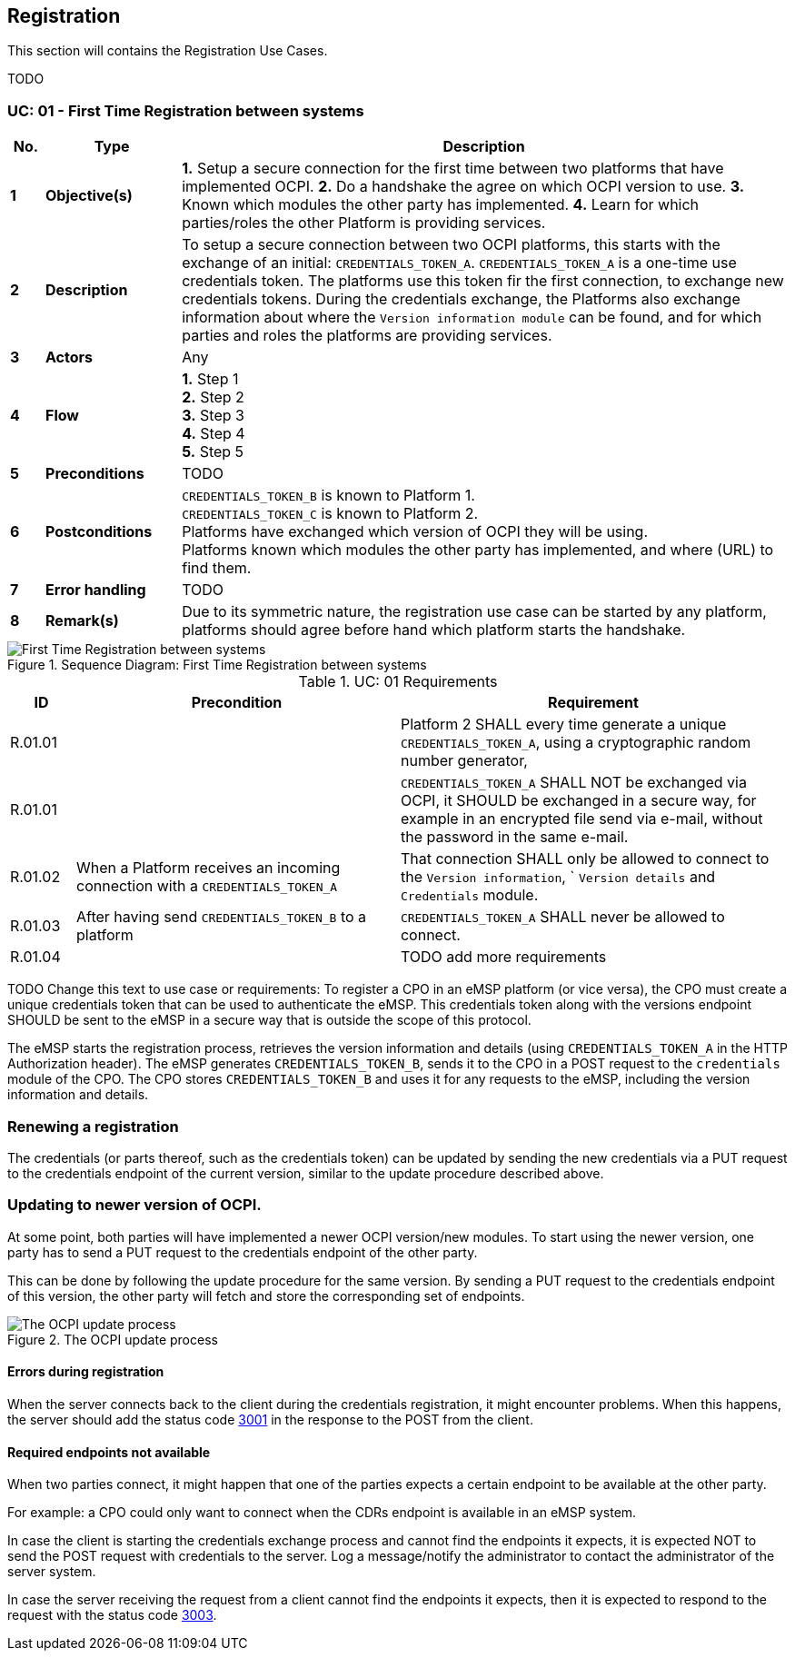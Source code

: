 [[uc_registration]]
== Registration

This section will contains the Registration Use Cases.

TODO

[[uc_registration]]
:UC_NR: 01
:UC_TITLE: First Time Registration between systems
=== UC: {UC_NR} - {UC_TITLE}

[cols="1,4,18",options="header"]
|=======================================================================
|No. | Type             | Description
|*1* | *Objective(s)*   | *1.* Setup a secure connection for the first time between two platforms that have implemented OCPI.
                          *2.* Do a handshake the agree on which OCPI version to use.
                          *3.* Known which modules the other party has implemented.
                          *4.* Learn for which parties/roles the other Platform is providing services.
|*2* | *Description*    | To setup a secure connection between two OCPI platforms, this starts with the exchange of an initial: `CREDENTIALS_TOKEN_A`.
                          `CREDENTIALS_TOKEN_A` is a one-time use credentials token. The platforms use this token fir the first connection, to exchange new credentials tokens.
                          During the credentials exchange, the Platforms also exchange information about where the `Version information module` can be found,
                          and for which parties and roles the platforms are providing services.
|*3* | *Actors*         | Any
|*4* | *Flow*           | *1.* Step 1 +
                          *2.* Step 2 +
                          *3.* Step 3 +
                          *4.* Step 4 +
                          *5.* Step 5
|*5* | *Preconditions*  | TODO
|*6* | *Postconditions* | `CREDENTIALS_TOKEN_B` is known to Platform 1. +
                          `CREDENTIALS_TOKEN_C` is known to Platform 2. +
                          Platforms have exchanged which version of OCPI they will be using. +
                          Platforms known which modules the other party has implemented, and where (URL) to find them. +
|*7* | *Error handling* | TODO
|*8* | *Remark(s)*      | Due to its symmetric nature, the registration use case can be started by any platform, platforms should agree before hand which platform starts the handshake.
|=======================================================================

.Sequence Diagram: {UC_TITLE}
image::images/registration-sequence.svg[{UC_TITLE},scaledwidth="100%",align="center"]

.UC: {UC_NR} Requirements
[width="100%", cols="1,5,6",options="header"]
|=======================================================================
| ID           | Precondition  | Requirement
| R.{UC_NR}.01 | |Platform 2 SHALL every time generate a unique `CREDENTIALS_TOKEN_A`, using a cryptographic random number generator,
| R.{UC_NR}.01 | |`CREDENTIALS_TOKEN_A` SHALL NOT be exchanged via OCPI, it SHOULD be exchanged in a secure way, for example in an encrypted file send via e-mail, without the password in the same e-mail.
| R.{UC_NR}.02 |When a Platform receives an incoming connection with a `CREDENTIALS_TOKEN_A` | That connection SHALL only be allowed to connect to the `Version information`, ` `Version details` and `Credentials` module.
| R.{UC_NR}.03 |After having send `CREDENTIALS_TOKEN_B` to a platform | `CREDENTIALS_TOKEN_A` SHALL never be allowed to connect.
| R.{UC_NR}.04 | | TODO add more requirements
|=======================================================================

TODO Change this text to use case or requirements:
To register a CPO in an eMSP platform (or vice versa), the CPO must create a unique credentials token that can be used to authenticate the eMSP.
This credentials token along with the versions endpoint SHOULD be sent to the eMSP in a secure way that is outside the scope of this protocol.

The eMSP starts the registration process, retrieves the version information and details (using `CREDENTIALS_TOKEN_A` in the HTTP Authorization header).
The eMSP generates `CREDENTIALS_TOKEN_B`, sends it to the CPO in a POST request to the `credentials` module of the CPO.
The CPO stores `CREDENTIALS_TOKEN_B` and uses it for any requests to the eMSP, including the version information and details.





=== Renewing a registration

The credentials (or parts thereof, such as the credentials token) can be updated by sending the new credentials via
a PUT request to the credentials endpoint of the current version, similar to the update procedure described above.


=== Updating to newer version of OCPI.

At some point, both parties will have implemented a newer OCPI version/new modules. To start using the newer version, one party has to send a PUT request to the credentials endpoint of the other party.

This can be done by following the update procedure for the same version. By sending a PUT request to the credentials endpoint of this version, the other party will fetch and store the corresponding set of endpoints.

.The OCPI update process
image::images/update-sequence.svg[The OCPI update process]




[[credentials_errors_during_registration]]
==== Errors during registration

When the server connects back to the client during the credentials registration, it might encounter problems.
When this happens, the server should add the status code <<status_codes.asciidoc#status_codes_3xxx_server_errors,3001>>
in the response to the POST from the client.

[[credentials_required_endpoints_not_available]]
==== Required endpoints not available

When two parties connect, it might happen that one of the parties expects a certain endpoint to be available at the other party.

For example: a CPO could only want to connect when the CDRs endpoint is available in an eMSP system.

In case the client is starting the credentials exchange process and cannot find the endpoints it expects,
it is expected NOT to send the POST request with credentials to the server.
Log a message/notify the administrator to contact the administrator of the server system.

In case the server receiving the request from a client cannot find the endpoints it expects,
then it is expected to respond to the request with the status code <<status_codes.asciidoc#status_codes_3xxx_server_errors,3003>>.
